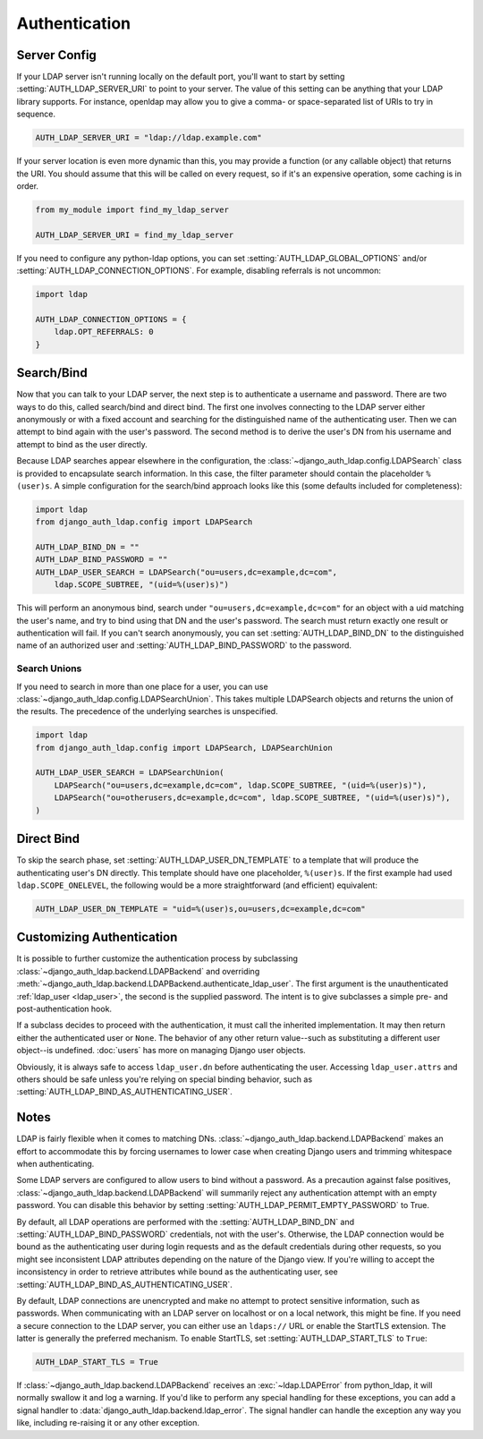 Authentication
==============

Server Config
-------------

If your LDAP server isn't running locally on the default port, you'll want to
start by setting :setting:`AUTH_LDAP_SERVER_URI` to point to your server. The
value of this setting can be anything that your LDAP library supports. For
instance, openldap may allow you to give a comma- or space-separated list of
URIs to try in sequence.

.. code-block:: python

    AUTH_LDAP_SERVER_URI = "ldap://ldap.example.com"

If your server location is even more dynamic than this, you may provide a
function (or any callable object) that returns the URI. You should assume that
this will be called on every request, so if it's an expensive operation, some
caching is in order.

.. code-block:: python

    from my_module import find_my_ldap_server

    AUTH_LDAP_SERVER_URI = find_my_ldap_server

If you need to configure any python-ldap options, you can set
:setting:`AUTH_LDAP_GLOBAL_OPTIONS` and/or
:setting:`AUTH_LDAP_CONNECTION_OPTIONS`. For example, disabling referrals is not
uncommon:

.. code-block:: python

    import ldap

    AUTH_LDAP_CONNECTION_OPTIONS = {
        ldap.OPT_REFERRALS: 0
    }


Search/Bind
-----------

Now that you can talk to your LDAP server, the next step is to authenticate a
username and password. There are two ways to do this, called search/bind and
direct bind. The first one involves connecting to the LDAP server either
anonymously or with a fixed account and searching for the distinguished name of
the authenticating user. Then we can attempt to bind again with the user's
password. The second method is to derive the user's DN from his username and
attempt to bind as the user directly.

Because LDAP searches appear elsewhere in the configuration, the
:class:`~django_auth_ldap.config.LDAPSearch` class is provided to encapsulate
search information. In this case, the filter parameter should contain the
placeholder ``%(user)s``. A simple configuration for the search/bind approach
looks like this (some defaults included for completeness):

.. code-block:: python

    import ldap
    from django_auth_ldap.config import LDAPSearch

    AUTH_LDAP_BIND_DN = ""
    AUTH_LDAP_BIND_PASSWORD = ""
    AUTH_LDAP_USER_SEARCH = LDAPSearch("ou=users,dc=example,dc=com",
        ldap.SCOPE_SUBTREE, "(uid=%(user)s)")

This will perform an anonymous bind, search under
``"ou=users,dc=example,dc=com"`` for an object with a uid matching the user's
name, and try to bind using that DN and the user's password. The search must
return exactly one result or authentication will fail. If you can't search
anonymously, you can set :setting:`AUTH_LDAP_BIND_DN` to the distinguished name
of an authorized user and :setting:`AUTH_LDAP_BIND_PASSWORD` to the password.

Search Unions
^^^^^^^^^^^^^

.. versionadded:: 1.1

If you need to search in more than one place for a user, you can use
:class:`~django_auth_ldap.config.LDAPSearchUnion`. This takes multiple
LDAPSearch objects and returns the union of the results. The precedence of the
underlying searches is unspecified.

.. code-block:: python

    import ldap
    from django_auth_ldap.config import LDAPSearch, LDAPSearchUnion

    AUTH_LDAP_USER_SEARCH = LDAPSearchUnion(
        LDAPSearch("ou=users,dc=example,dc=com", ldap.SCOPE_SUBTREE, "(uid=%(user)s)"),
        LDAPSearch("ou=otherusers,dc=example,dc=com", ldap.SCOPE_SUBTREE, "(uid=%(user)s)"),
    )


Direct Bind
-----------

To skip the search phase, set :setting:`AUTH_LDAP_USER_DN_TEMPLATE` to a
template that will produce the authenticating user's DN directly. This template
should have one placeholder, ``%(user)s``. If the first example had used
``ldap.SCOPE_ONELEVEL``, the following would be a more straightforward (and
efficient) equivalent:

.. code-block:: python

    AUTH_LDAP_USER_DN_TEMPLATE = "uid=%(user)s,ou=users,dc=example,dc=com"


.. _customizing-authentication:

Customizing Authentication
--------------------------

.. versionadded:: 1.3

It is possible to further customize the authentication process by subclassing
:class:`~django_auth_ldap.backend.LDAPBackend` and overriding
:meth:`~django_auth_ldap.backend.LDAPBackend.authenticate_ldap_user`. The first
argument is the unauthenticated :ref:`ldap_user <ldap_user>`, the second is the
supplied password. The intent is to give subclasses a simple pre- and
post-authentication hook.

If a subclass decides to proceed with the authentication, it must call the
inherited implementation. It may then return either the authenticated user or
``None``. The behavior of any other return value--such as substituting a
different user object--is undefined. :doc:`users` has more on managing Django
user objects.

Obviously, it is always safe to access ``ldap_user.dn`` before authenticating
the user. Accessing ``ldap_user.attrs`` and others should be safe unless you're
relying on special binding behavior, such as
:setting:`AUTH_LDAP_BIND_AS_AUTHENTICATING_USER`.

Notes
-----

LDAP is fairly flexible when it comes to matching DNs.
:class:`~django_auth_ldap.backend.LDAPBackend` makes an effort to accommodate
this by forcing usernames to lower case when creating Django users and trimming
whitespace when authenticating.

Some LDAP servers are configured to allow users to bind without a password. As a
precaution against false positives,
:class:`~django_auth_ldap.backend.LDAPBackend` will summarily reject any
authentication attempt with an empty password. You can disable this behavior by
setting :setting:`AUTH_LDAP_PERMIT_EMPTY_PASSWORD` to True.

By default, all LDAP operations are performed with the
:setting:`AUTH_LDAP_BIND_DN` and :setting:`AUTH_LDAP_BIND_PASSWORD` credentials,
not with the user's. Otherwise, the LDAP connection would be bound as the
authenticating user during login requests and as the default credentials during
other requests, so you might see inconsistent LDAP attributes depending on the
nature of the Django view. If you're willing to accept the inconsistency in
order to retrieve attributes while bound as the authenticating user, see
:setting:`AUTH_LDAP_BIND_AS_AUTHENTICATING_USER`.

By default, LDAP connections are unencrypted and make no attempt to protect
sensitive information, such as passwords. When communicating with an LDAP server
on localhost or on a local network, this might be fine. If you need a secure
connection to the LDAP server, you can either use an ``ldaps://`` URL or enable
the StartTLS extension. The latter is generally the preferred mechanism. To
enable StartTLS, set :setting:`AUTH_LDAP_START_TLS` to ``True``:

.. code-block:: python

    AUTH_LDAP_START_TLS = True

If :class:`~django_auth_ldap.backend.LDAPBackend` receives an
:exc:`~ldap.LDAPError` from python_ldap, it will normally swallow it and log a
warning. If you'd like to perform any special handling for these exceptions, you
can add a signal handler to :data:`django_auth_ldap.backend.ldap_error`. The
signal handler can handle the exception any way you like, including re-raising
it or any other exception.
